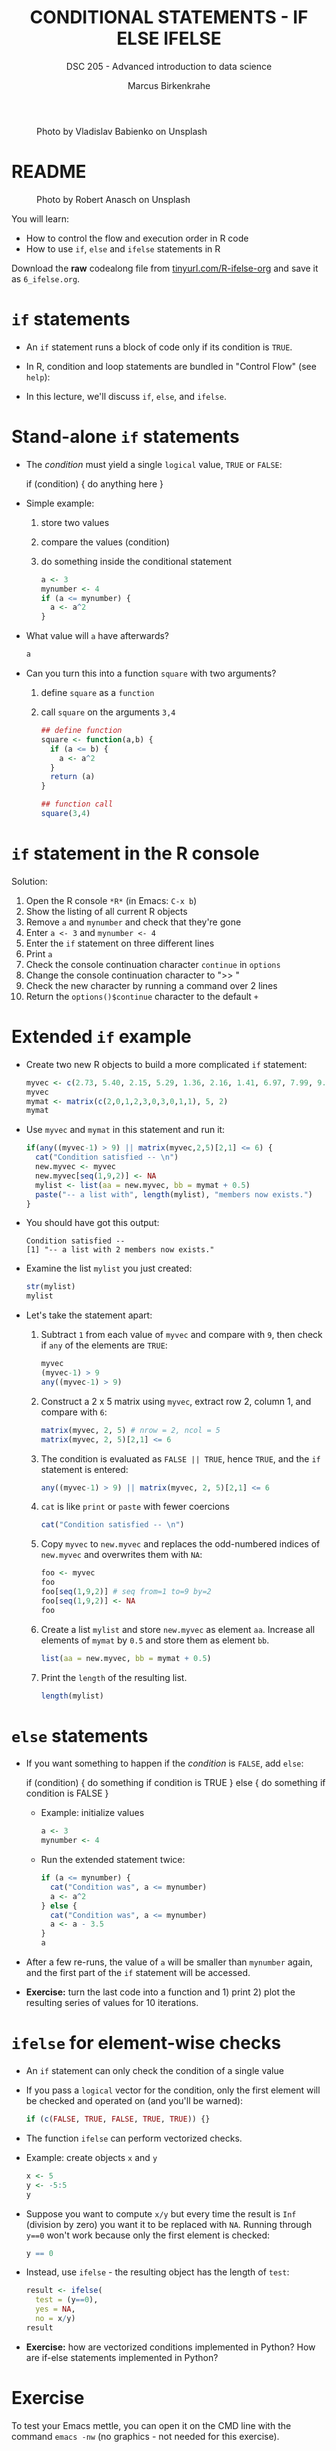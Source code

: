 #+TITLE: CONDITIONAL STATEMENTS - IF ELSE IFELSE
#+AUTHOR: Marcus Birkenkrahe
#+SUBTITLE: DSC 205 - Advanced introduction to data science
#+STARTUP: overview hideblocks indent inlineimages
#+OPTIONS: toc:nil num:nil ^:nil
#+PROPERTY: header-args:R :session *R* :results output :exports both :noweb yes
#+attr_html: :width 300px
#+caption: Photo by Vladislav Babienko on Unsplash
[[../img/3_fork.jpg]]

* README
#+attr_html: :width 300px
#+caption: Photo by Robert Anasch on Unsplash
[[../img/3_doors.jpg]]

You will learn:

- How to control the flow and execution order in R code
- How to use ~if~, ~else~ and ~ifelse~ statements in R

Download the *raw* codealong file from [[http://tinyurl.com/R-ifelse-org][tinyurl.com/R-ifelse-org]] and save
it as ~6_ifelse.org~.

* ~if~ statements

- An ~if~ statement runs a block of code only if its condition is ~TRUE~.

- In R, condition and loop statements are bundled in "Control Flow"
  (see =help=):
  #+attr_latex: :width 600px
  [[../img/3_control_flow.png]]

- In this lecture, we'll discuss ~if~, ~else~, and ~ifelse~.

* Stand-alone ~if~ statements

- The /condition/ must yield a single ~logical~ value, ~TRUE~ or ~FALSE~:
  #+begin_example R
  if (condition) {
     do anything here
  }
  #+end_example

- Simple example:
  1) store two values
  2) compare the values (condition)
  3) do something inside the conditional statement
  #+begin_src R :results silent
    a <- 3
    mynumber <- 4
    if (a <= mynumber) {
      a <- a^2
    }
  #+end_src

- What value will ~a~ have afterwards?
  #+begin_src R
    a
  #+end_src

- Can you turn this into a function ~square~ with two arguments?
  1) define ~square~ as a =function=
  2) call ~square~ on the arguments ~3,4~
  #+begin_src R
    ## define function
    square <- function(a,b) {
      if (a <= b) {
        a <- a^2
      }
      return (a)
    } 

    ## function call
    square(3,4)
  #+end_src

* ~if~ statement in the R console
Solution:
#+attr_latex: :width 600px
[[../img/3_console.png]]

1) Open the R console ~*R*~ (in Emacs: ~C-x b~)
2) Show the listing of all current R objects
3) Remove ~a~ and ~mynumber~ and check that they're gone
4) Enter ~a <- 3~ and ~mynumber <- 4~
5) Enter the ~if~ statement on three different lines
6) Print ~a~
7) Check the console continuation character ~continue~ in ~options~
8) Change the console continuation character to ">> "
9) Check the new character by running a command over 2 lines
10) Return the =options()$continue= character to the default =+=

* Extended ~if~ example

- Create two new R objects to build a more complicated ~if~ statement:
  #+begin_src R
    myvec <- c(2.73, 5.40, 2.15, 5.29, 1.36, 2.16, 1.41, 6.97, 7.99, 9.52)
    myvec
    mymat <- matrix(c(2,0,1,2,3,0,3,0,1,1), 5, 2)
    mymat
  #+end_src

- Use ~myvec~ and ~mymat~ in this statement and run it:
  #+begin_src R
    if(any((myvec-1) > 9) || matrix(myvec,2,5)[2,1] <= 6) {
      cat("Condition satisfied -- \n")
      new.myvec <- myvec
      new.myvec[seq(1,9,2)] <- NA
      mylist <- list(aa = new.myvec, bb = mymat + 0.5)
      paste("-- a list with", length(mylist), "members now exists.")
    }
  #+end_src

- You should have got this output:
  #+begin_example org
  : Condition satisfied --
  : [1] "-- a list with 2 members now exists."
  #+end_example

- Examine the list ~mylist~ you just created:
  #+begin_src R
    str(mylist)
    mylist
  #+end_src

- Let's take the statement apart:
  #+attr_latex: :width 600px
  [[../img/3_example.png]]

  1) Subtract ~1~ from each value of ~myvec~ and compare with ~9~, then
     check if ~any~ of the elements are ~TRUE~:
     #+begin_src R
       myvec
       (myvec-1) > 9
       any((myvec-1) > 9)
     #+end_src

  2) Construct a 2 x 5 matrix using ~myvec~, extract row 2, column 1,
     and compare with ~6~:
     #+begin_src R
       matrix(myvec, 2, 5) # nrow = 2, ncol = 5
       matrix(myvec, 2, 5)[2,1] <= 6
     #+end_src

  3) The condition is evaluated as ~FALSE || TRUE~, hence ~TRUE~, and the
     ~if~ statement is entered:
     #+begin_src R
       any((myvec-1) > 9) || matrix(myvec, 2, 5)[2,1] <= 6
     #+end_src

  4) ~cat~ is like ~print~ or ~paste~ with fewer coercions
     #+begin_src R
       cat("Condition satisfied -- \n")
     #+end_src

  5) Copy ~myvec~ to ~new.myvec~ and replaces the odd-numbered indices of
     ~new.myvec~ and overwrites them with ~NA~:
     #+begin_src R
       foo <- myvec
       foo
       foo[seq(1,9,2)] # seq from=1 to=9 by=2
       foo[seq(1,9,2)] <- NA
       foo
     #+end_src

  6) Create a list ~mylist~ and store ~new.myvec~ as element ~aa~. Increase
     all elements of ~mymat~ by ~0.5~ and store them as element ~bb~.
     #+begin_src R
       list(aa = new.myvec, bb = mymat + 0.5)
     #+end_src

  7) Print the ~length~ of the resulting list.
     #+begin_src R
       length(mylist)
     #+end_src

* ~else~ statements

- If you want something to happen if the /condition/ is ~FALSE~, add ~else~:
  #+begin_example R
    if (condition) {
       do something if condition is TRUE
       } else {
         do something if condition is FALSE
       }
  #+end_example

  - Example: initialize values
    #+begin_src R :results silent
      a <- 3
      mynumber <- 4
    #+end_src

  - Run the extended statement twice:
    #+begin_src R
      if (a <= mynumber) {
        cat("Condition was", a <= mynumber)
        a <- a^2
      } else {
        cat("Condition was", a <= mynumber)
        a <- a - 3.5
      }
      a
    #+end_src

- After a few re-runs, the value of ~a~ will be smaller than ~mynumber~
  again, and the first part of the ~if~ statement will be accessed.

- *Exercise:* turn the last code into a function and 1) print 2) plot
  the resulting series of values for 10 iterations.

* ~ifelse~ for element-wise checks

- An ~if~ statement can only check the condition of a single value

- If you pass a ~logical~ vector for the condition, only the first
  element will be checked and operated on (and you'll be warned):
  #+begin_src R
    if (c(FALSE, TRUE, FALSE, TRUE, TRUE)) {}
  #+end_src

- The function ~ifelse~ can perform vectorized checks.

- Example: create objects ~x~ and ~y~
  #+begin_src R
    x <- 5
    y <- -5:5
    y
  #+end_src

- Suppose you want to compute ~x/y~ but every time the result is ~Inf~
  (division by zero) you want it to be replaced with ~NA~. Running
  through ~y==0~ won't work because only the first element is checked:
  #+begin_src R
    y == 0
  #+end_src

- Instead, use ~ifelse~ - the resulting object has the length of ~test~:
  #+begin_src R
    result <- ifelse(
      test = (y==0),
      yes = NA,
      no = x/y)
    result
  #+end_src

- *Exercise:* how are vectorized conditions implemented in Python? How
  are if-else statements implemented in Python?

* Exercise
#+attr_latex: :width 300px
[[../img/exercise.jpg]]

To test your Emacs mettle, you can open it on the CMD line with the
command ~emacs -nw~ (no graphics - not needed for this exercise).

Download the raw exercise file from [[http://tinyurl.com/R-ifelse-exercise-org][tinyurl.com/R-ifelse-exercise-org]]
and save it as ~6_ifelse_exercise.org~.

* Glossary

| TERM    | MEANING                                   |
|---------+-------------------------------------------|
| ~if~      | conditional (continue if condition ~TRUE~)  |
| ~else~    | alternative (continue if condition ~FALSE~) |
| ~ifelse~  | test logical condition on vectors         |
| ~else if~ | stacked ~if~                                |

* References

- Davies, T.D. (2016). The Book of R. NoStarch Press.
